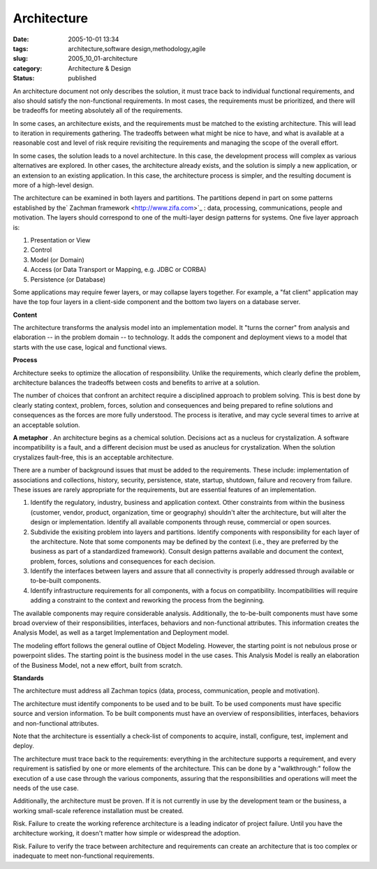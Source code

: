 Architecture
============

:date: 2005-10-01 13:34
:tags: architecture,software design,methodology,agile
:slug: 2005_10_01-architecture
:category: Architecture & Design
:status: published





An architecture document not only describes the
solution, it must trace back to individual functional requirements, and also
should satisfy the non-functional requirements.  In most cases, the requirements
must be prioritized, and there will be tradeoffs for meeting absolutely all of
the requirements.



In some cases, an
architecture exists, and the requirements must be matched to the existing
architecture.  This will lead to iteration in requirements gathering.  The
tradeoffs between what might be nice to have, and what is available at a
reasonable cost and level of risk require revisiting the requirements and
managing the scope of the overall
effort.



In some cases, the solution
leads to a novel architecture.  In this case, the development process will
complex as various alternatives are explored.  In other cases, the architecture
already exists, and the solution is simply a new application, or an extension to
an existing application.  In this case, the architecture process is simpler, and
the resulting document is more of a high-level
design.



The architecture can be
examined in both layers and partitions.  The partitions depend in part on some
patterns established by the` Zachman framework <http://www.zifa.com>`_ : data, processing,
communications, people and motivation.  The layers should correspond to one of
the multi-layer design patterns for systems.  One five layer approach
is:

1.  Presentation or View

#.  Control

#.  Model (or Domain)

#.  Access (or Data Transport or Mapping, e.g.
    JDBC or CORBA)

#.  Persistence (or Database)



Some applications may require
fewer layers, or may collapse layers together.  For example, a "fat client"
application may have the top four layers in a client-side component and the
bottom two layers on a database
server.



**Content** 



The
architecture transforms the analysis model into an implementation model.  It
"turns the corner" from analysis and elaboration -- in the problem domain -- to
technology.  It adds the component and deployment views to a model that starts
with the use case, logical and functional
views.



**Process** 



Architecture
seeks to optimize the allocation of responsibility.  Unlike the requirements,
which clearly define the problem, architecture balances the tradeoffs between
costs and benefits to arrive at a
solution.



The number of choices that
confront an architect require a disciplined approach to problem solving.  This
is best done by clearly stating context, problem, forces, solution and
consequences and being prepared to refine solutions and consequences as the
forces are more fully understood.  The process is iterative, and may cycle
several times to arrive at an acceptable solution.

**A metaphor** .  An architecture begins as a
chemical solution.  Decisions act as a nucleus for crystalization.  A software
incompatibility is a fault, and a different decision must be used as anucleus
for crystalization.  When the solution crystalizes fault-free, this is an
acceptable architecture.



There are a
number of background issues that must be added to the requirements.  These
include: implementation of associations and collections, history, security,
persistence, state, startup, shutdown, failure and recovery from failure.  These
issues are rarely appropriate for the requirements, but are essential features
of an implementation.

1.  Identify the regulatory, industry, business
    and application context.  Other constraints from within the business (customer,
    vendor, product, organization, time or geography) shouldn't alter the
    architecture, but will alter the design or implementation.  Identify all
    available components through reuse, commercial or open sources.

#.  Subdivide the exisiting problem into layers
    and partitions.  Identify components with responsibility for each layer of the
    architecture.  Note that some components may be defined by the context (i.e.,
    they are preferred by the business as part of a standardized framework). 
    Consult design patterns available and document the context, problem, forces,
    solutions and consequences for each decision.

#.  Identify the interfaces between layers and
    assure that all connectivity is properly addressed through available or
    to-be-built components.

#.  Identify infrastructure requirements for all
    components, with a focus on compatibility.  Incompatibilities will require
    adding a constraint to the context and reworking the process from the
    beginning.



The available components may
require considerable analysis.  Additionally, the to-be-built components must
have some broad overview of their responsibilities, interfaces, behaviors and
non-functional attributes.  This information creates the Analysis Model, as well
as a target Implementation and Deployment
model.



The modeling effort follows the
general outline of Object Modeling.  However, the starting point is not nebulous
prose or powerpoint slides.  The starting point is the business model in the use
cases.  This Analysis Model is really an elaboration of the Business Model, not
a new effort, built from
scratch.



**Standards** 



The
architecture must address all Zachman topics (data, process, communication,
people and motivation).



The
architecture must identify components to be used and to be built.  To be used
components must have specific source and version information.  To be built
components must have an overview of responsibilities, interfaces, behaviors and
non-functional attributes.



Note that
the architecture is essentially a check-list of components to acquire, install,
configure, test, implement and
deploy.



The architecture must trace
back to the requirements:  everything in the architecture supports a
requirement, and every requirement is satisfied by one or more elements of the
architecture.  This can be done by a "walkthrough:"  follow the execution of a
use case through the various components, assuring that the responsibilities and
operations will meet the needs of the use
case.



Additionally, the architecture
must be proven.  If it is not currently in use by the development team or the
business, a working small-scale reference installation must be
created.



Risk.
Failure to create the working reference architecture is a leading indicator of
project failure.  Until you have the architecture working, it doesn't matter how
simple or widespread the
adoption.



Risk.
Failure to verify the trace between architecture and requirements can create an
architecture that is too complex or inadequate to meet non-functional
requirements.


















